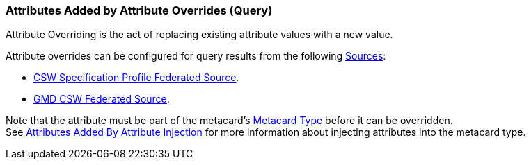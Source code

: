 :title: Attributes Added by Attribute Overrides (Query)
:type: dataManagement
:status: published
:parent: Automatically Added Metacard Attributes
:summary: How attribute overrides add attributes to metacards during query.
:order: 08

=== {title}

Attribute Overriding is the act of replacing existing attribute values with a new value.

Attribute overrides can be configured for query results from the following <<{managing-prefix}connecting_to_sources,Sources>>:

* <<{managing-prefix}csw_specification_profile_federated_source,CSW Specification Profile Federated Source>>.
* <<{managing-prefix}gmd_csw_source,GMD CSW Federated Source>>.

Note that the attribute must be part of the metacard's <<{integrating-prefix}metacard_type,Metacard Type>> before it can be overridden. +
See <<{managing-prefix}attributes_added_by_attribute_injection,Attributes Added By Attribute Injection>> for more information about injecting attributes into the metacard type.